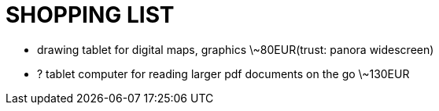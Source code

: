 = SHOPPING LIST

* drawing tablet for digital maps, graphics \~80EUR(trust: panora widescreen)
* ? tablet computer for reading larger pdf documents on the go \~130EUR
